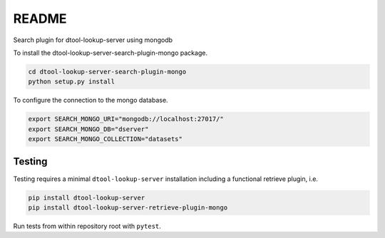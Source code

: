 README
======

Search plugin for dtool-lookup-server using mongodb

To install the dtool-lookup-server-search-plugin-mongo package.

.. code-block:: bash

    cd dtool-lookup-server-search-plugin-mongo
    python setup.py install

To configure the connection to the mongo database.

.. code-block:: bash

    export SEARCH_MONGO_URI="mongodb://localhost:27017/"
    export SEARCH_MONGO_DB="dserver"
    export SEARCH_MONGO_COLLECTION="datasets"

Testing
^^^^^^^

Testing requires a minimal ``dtool-lookup-server`` installation including a
functional retrieve plugin, i.e.

.. code-block:: bash

    pip install dtool-lookup-server
    pip install dtool-lookup-server-retrieve-plugin-mongo

Run tests from within repository root with ``pytest``.